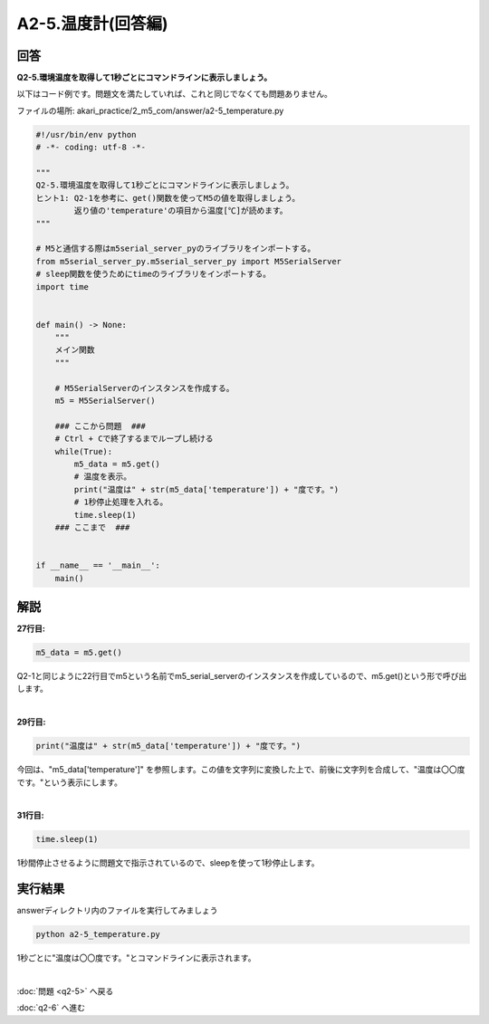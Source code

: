 .. highlight:: python
    :linenothreshold: 10

******************************
A2-5.温度計(回答編)
******************************

回答
========

| **Q2-5.環境温度を取得して1秒ごとにコマンドラインに表示しましょう。**


以下はコード例です。問題文を満たしていれば、これと同じでなくても問題ありません。

ファイルの場所: akari_practice/2_m5_com/answer/a2-5_temperature.py

.. code-block:: python

    #!/usr/bin/env python
    # -*- coding: utf-8 -*-

    """
    Q2-5.環境温度を取得して1秒ごとにコマンドラインに表示しましょう。
    ヒント1: Q2-1を参考に、get()関数を使ってM5の値を取得しましょう。
            返り値の'temperature'の項目から温度[℃]が読めます。
    """

    # M5と通信する際はm5serial_server_pyのライブラリをインポートする。
    from m5serial_server_py.m5serial_server_py import M5SerialServer
    # sleep関数を使うためにtimeのライブラリをインポートする。
    import time


    def main() -> None:
        """
        メイン関数
        """

        # M5SerialServerのインスタンスを作成する。
        m5 = M5SerialServer()

        ### ここから問題  ###
        # Ctrl + Cで終了するまでループし続ける
        while(True):
            m5_data = m5.get()
            # 温度を表示。
            print("温度は" + str(m5_data['temperature']) + "度です。")
            # 1秒停止処理を入れる。
            time.sleep(1)
        ### ここまで  ###


    if __name__ == '__main__':
        main()


解説
========
**27行目:**

.. code-block:: python

    m5_data = m5.get()

Q2-1と同じように22行目でm5という名前でm5_serial_serverのインスタンスを作成しているので、m5.get()という形で呼び出します。

|
**29行目:**

.. code-block:: python

    print("温度は" + str(m5_data['temperature']) + "度です。")

今回は、"m5_data['temperature']" を参照します。この値を文字列に変換した上で、前後に文字列を合成して、"温度は〇〇度です。"という表示にします。

|
**31行目:**

.. code-block:: python

    time.sleep(1)

1秒間停止させるように問題文で指示されているので、sleepを使って1秒停止します。


実行結果
========
answerディレクトリ内のファイルを実行してみましょう

.. code-block:: bash

    python a2-5_temperature.py

1秒ごとに"温度は〇〇度です。"とコマンドラインに表示されます。

|
:doc:`問題 <q2-5>` へ戻る

:doc:`q2-6` へ進む
